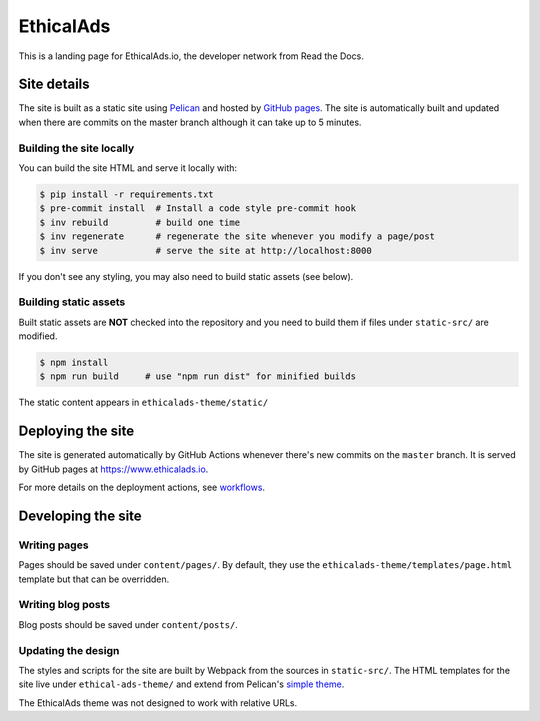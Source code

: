 EthicalAds
==========

This is a landing page for EthicalAds.io, the developer network from Read the Docs.


Site details
------------

The site is built as a static site using `Pelican <https://blog.getpelican.com/>`_ and hosted by `GitHub pages <https://pages.github.com/>`_.
The site is automatically built and updated when there are commits on the master branch although it can take up to 5 minutes.


Building the site locally
~~~~~~~~~~~~~~~~~~~~~~~~~

You can build the site HTML and serve it locally with:

.. code-block:: bash

    $ pip install -r requirements.txt
    $ pre-commit install  # Install a code style pre-commit hook
    $ inv rebuild         # build one time
    $ inv regenerate      # regenerate the site whenever you modify a page/post
    $ inv serve           # serve the site at http://localhost:8000

If you don't see any styling, you may also need to build static assets (see below).


Building static assets
~~~~~~~~~~~~~~~~~~~~~~

Built static assets are **NOT** checked into the repository and you need to build them
if files under ``static-src/`` are modified.

.. code-block:: bash

    $ npm install
    $ npm run build     # use "npm run dist" for minified builds

The static content appears in ``ethicalads-theme/static/``


Deploying the site
------------------

The site is generated automatically by GitHub Actions
whenever there's new commits on the ``master`` branch.
It is served by GitHub pages at https://www.ethicalads.io.

For more details on the deployment actions, see workflows_.

.. _workflows: https://github.com/readthedocs/ethicalads.io/tree/master/.github/workflows


Developing the site
-------------------

Writing pages
~~~~~~~~~~~~~

Pages should be saved under ``content/pages/``.
By default, they use the ``ethicalads-theme/templates/page.html`` template but that can be overridden.


Writing blog posts
~~~~~~~~~~~~~~~~~~

Blog posts should be saved under ``content/posts/``.


Updating the design
~~~~~~~~~~~~~~~~~~~

The styles and scripts for the site are built by Webpack from the sources in ``static-src/``.
The HTML templates for the site live under ``ethical-ads-theme/``
and extend from Pelican's `simple theme`_.

The EthicalAds theme was not designed to work with relative URLs.

.. _simple theme: https://github.com/getpelican/pelican/tree/master/pelican/themes/simple/templates
